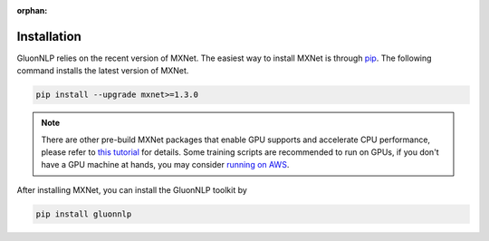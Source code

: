 :orphan:

Installation
~~~~~~~~~~~~

GluonNLP relies on the recent version of MXNet. The easiest way to install MXNet
is through `pip <https://pip.pypa.io/en/stable/installing/>`_. The following
command installs the latest version of MXNet.

.. code-block:: console

   pip install --upgrade mxnet>=1.3.0

.. note::

   There are other pre-build MXNet packages that enable GPU supports and
   accelerate CPU performance, please refer to `this tutorial
   <http://gluon-crash-course.mxnet.io/mxnet_packages.html>`_ for details. Some
   training scripts are recommended to run on GPUs, if you don't have a GPU
   machine at hands, you may consider `running on AWS
   <http://gluon-crash-course.mxnet.io/use_aws.html>`_.


After installing MXNet, you can install the GluonNLP toolkit by

.. code-block:: console

   pip install gluonnlp

